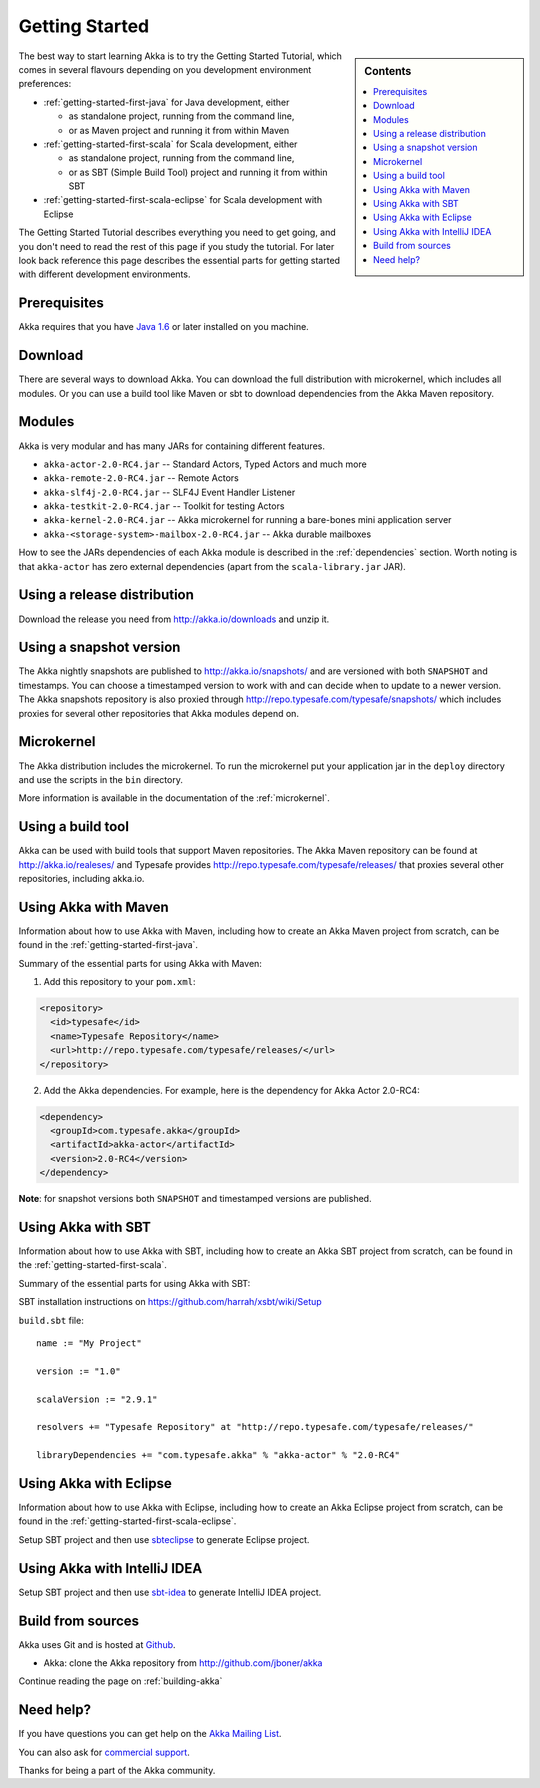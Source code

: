 Getting Started
===============

.. sidebar:: Contents

   .. contents:: :local:

The best way to start learning Akka is to try the Getting Started Tutorial,
which comes in several flavours depending on you development environment
preferences:

- :ref:`getting-started-first-java` for Java development, either

  - as standalone project, running from the command line,
  - or as Maven project and running it from within Maven

- :ref:`getting-started-first-scala` for Scala development, either

  - as standalone project, running from the command line,
  - or as SBT (Simple Build Tool) project and running it from within SBT

- :ref:`getting-started-first-scala-eclipse` for Scala development with Eclipse

The Getting Started Tutorial describes everything you need to get going, and you
don't need to read the rest of this page if you study the tutorial. For later
look back reference this page describes the essential parts for getting started
with different development environments.

Prerequisites
-------------

Akka requires that you have `Java 1.6 <http://www.oracle.com/technetwork/java/javase/downloads/index.html>`_ or
later installed on you machine.

Download
--------

There are several ways to download Akka. You can download the full distribution
with microkernel, which includes all modules. Or you can use a build tool like
Maven or sbt to download dependencies from the Akka Maven repository.

Modules
-------

Akka is very modular and has many JARs for containing different features.

- ``akka-actor-2.0-RC4.jar`` -- Standard Actors, Typed Actors and much more
- ``akka-remote-2.0-RC4.jar`` -- Remote Actors
- ``akka-slf4j-2.0-RC4.jar`` -- SLF4J Event Handler Listener
- ``akka-testkit-2.0-RC4.jar`` -- Toolkit for testing Actors
- ``akka-kernel-2.0-RC4.jar`` -- Akka microkernel for running a bare-bones mini application server
- ``akka-<storage-system>-mailbox-2.0-RC4.jar`` -- Akka durable mailboxes

How to see the JARs dependencies of each Akka module is described in the
:ref:`dependencies` section. Worth noting is that ``akka-actor`` has zero
external dependencies (apart from the ``scala-library.jar`` JAR).

Using a release distribution
----------------------------

Download the release you need from http://akka.io/downloads and unzip it.

Using a snapshot version
------------------------

The Akka nightly snapshots are published to http://akka.io/snapshots/ and are
versioned with both ``SNAPSHOT`` and timestamps. You can choose a timestamped
version to work with and can decide when to update to a newer version. The Akka
snapshots repository is also proxied through http://repo.typesafe.com/typesafe/snapshots/
which includes proxies for several other repositories that Akka modules depend on.

Microkernel
-----------

The Akka distribution includes the microkernel. To run the microkernel put your
application jar in the ``deploy`` directory and use the scripts in the ``bin``
directory.

More information is available in the documentation of the :ref:`microkernel`.

Using a build tool
------------------

Akka can be used with build tools that support Maven repositories. The Akka
Maven repository can be found at http://akka.io/realeses/ and Typesafe provides
http://repo.typesafe.com/typesafe/releases/ that proxies several other
repositories, including akka.io.

Using Akka with Maven
---------------------

Information about how to use Akka with Maven, including how to create an Akka
Maven project from scratch, can be found in the
:ref:`getting-started-first-java`.

Summary of the essential parts for using Akka with Maven:

1) Add this repository to your ``pom.xml``:

.. code-block:: xml

  <repository>
    <id>typesafe</id>
    <name>Typesafe Repository</name>
    <url>http://repo.typesafe.com/typesafe/releases/</url>
  </repository>

2) Add the Akka dependencies. For example, here is the dependency for Akka Actor 2.0-RC4:

.. code-block:: xml

  <dependency>
    <groupId>com.typesafe.akka</groupId>
    <artifactId>akka-actor</artifactId>
    <version>2.0-RC4</version>
  </dependency>

**Note**: for snapshot versions both ``SNAPSHOT`` and timestamped versions are published.


Using Akka with SBT
-------------------

Information about how to use Akka with SBT, including how to create an Akka SBT project from scratch,
can be found in the :ref:`getting-started-first-scala`.

Summary of the essential parts for using Akka with SBT:

SBT installation instructions on `https://github.com/harrah/xsbt/wiki/Setup <https://github.com/harrah/xsbt/wiki/Setup>`_

``build.sbt`` file::

    name := "My Project"

    version := "1.0"

    scalaVersion := "2.9.1"

    resolvers += "Typesafe Repository" at "http://repo.typesafe.com/typesafe/releases/"

    libraryDependencies += "com.typesafe.akka" % "akka-actor" % "2.0-RC4"


Using Akka with Eclipse
-----------------------

Information about how to use Akka with Eclipse, including how to create an Akka Eclipse project from scratch,
can be found in the :ref:`getting-started-first-scala-eclipse`.

Setup SBT project and then use `sbteclipse <https://github.com/typesafehub/sbteclipse>`_ to generate Eclipse project.

Using Akka with IntelliJ IDEA
-----------------------------

Setup SBT project and then use `sbt-idea <https://github.com/mpeltonen/sbt-idea>`_ to generate IntelliJ IDEA project.

Build from sources
------------------

Akka uses Git and is hosted at `Github <http://github.com>`_.

* Akka: clone the Akka repository from `<http://github.com/jboner/akka>`_

Continue reading the page on :ref:`building-akka`

Need help?
----------

If you have questions you can get help on the `Akka Mailing List <http://groups.google.com/group/akka-user>`_.

You can also ask for `commercial support <http://typesafe.com>`_.

Thanks for being a part of the Akka community.
